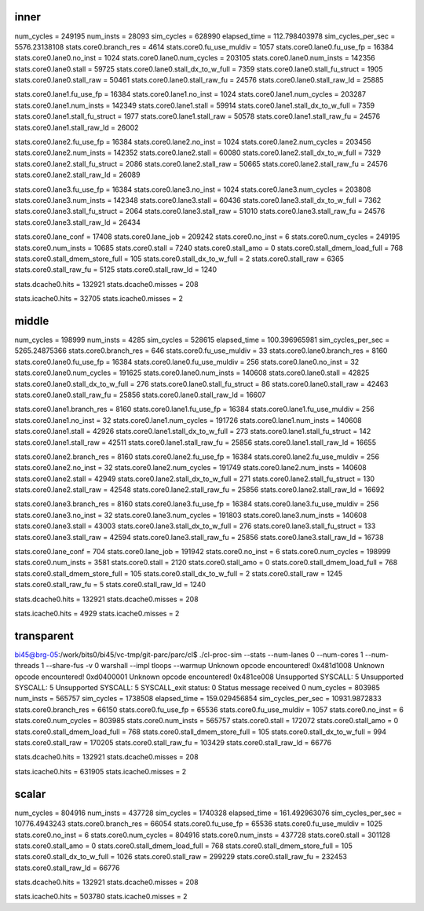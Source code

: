 ==========================================================================
inner
==========================================================================

num_cycles          = 249195
num_insts           = 28093
sim_cycles          = 628990
elapsed_time        = 112.798403978
sim_cycles_per_sec  = 5576.23138108
stats.core0.branch_res = 4614
stats.core0.fu_use_muldiv = 1057
stats.core0.lane0.fu_use_fp = 16384
stats.core0.lane0.no_inst = 1024
stats.core0.lane0.num_cycles = 203105
stats.core0.lane0.num_insts = 142356
stats.core0.lane0.stall = 59725
stats.core0.lane0.stall_dx_to_w_full = 7359
stats.core0.lane0.stall_fu_struct = 1905
stats.core0.lane0.stall_raw = 50461
stats.core0.lane0.stall_raw_fu = 24576
stats.core0.lane0.stall_raw_ld = 25885

stats.core0.lane1.fu_use_fp = 16384
stats.core0.lane1.no_inst = 1024
stats.core0.lane1.num_cycles = 203287
stats.core0.lane1.num_insts = 142349
stats.core0.lane1.stall = 59914
stats.core0.lane1.stall_dx_to_w_full = 7359
stats.core0.lane1.stall_fu_struct = 1977
stats.core0.lane1.stall_raw = 50578
stats.core0.lane1.stall_raw_fu = 24576
stats.core0.lane1.stall_raw_ld = 26002

stats.core0.lane2.fu_use_fp = 16384
stats.core0.lane2.no_inst = 1024
stats.core0.lane2.num_cycles = 203456
stats.core0.lane2.num_insts = 142352
stats.core0.lane2.stall = 60080
stats.core0.lane2.stall_dx_to_w_full = 7329
stats.core0.lane2.stall_fu_struct = 2086
stats.core0.lane2.stall_raw = 50665
stats.core0.lane2.stall_raw_fu = 24576
stats.core0.lane2.stall_raw_ld = 26089

stats.core0.lane3.fu_use_fp = 16384
stats.core0.lane3.no_inst = 1024
stats.core0.lane3.num_cycles = 203808
stats.core0.lane3.num_insts = 142348
stats.core0.lane3.stall = 60436
stats.core0.lane3.stall_dx_to_w_full = 7362
stats.core0.lane3.stall_fu_struct = 2064
stats.core0.lane3.stall_raw = 51010
stats.core0.lane3.stall_raw_fu = 24576
stats.core0.lane3.stall_raw_ld = 26434

stats.core0.lane_conf = 17408
stats.core0.lane_job = 209242
stats.core0.no_inst = 6
stats.core0.num_cycles = 249195
stats.core0.num_insts = 10685
stats.core0.stall = 7240
stats.core0.stall_amo = 0
stats.core0.stall_dmem_load_full = 768
stats.core0.stall_dmem_store_full = 105
stats.core0.stall_dx_to_w_full = 2
stats.core0.stall_raw = 6365
stats.core0.stall_raw_fu = 5125
stats.core0.stall_raw_ld = 1240

stats.dcache0.hits = 132921
stats.dcache0.misses = 208

stats.icache0.hits = 32705
stats.icache0.misses = 2

==========================================================================
middle
==========================================================================

num_cycles          = 198999
num_insts           = 4285
sim_cycles          = 528615
elapsed_time        = 100.396965981
sim_cycles_per_sec  = 5265.24875366
stats.core0.branch_res = 646
stats.core0.fu_use_muldiv = 33
stats.core0.lane0.branch_res = 8160
stats.core0.lane0.fu_use_fp = 16384
stats.core0.lane0.fu_use_muldiv = 256
stats.core0.lane0.no_inst = 32
stats.core0.lane0.num_cycles = 191625
stats.core0.lane0.num_insts = 140608
stats.core0.lane0.stall = 42825
stats.core0.lane0.stall_dx_to_w_full = 276
stats.core0.lane0.stall_fu_struct = 86
stats.core0.lane0.stall_raw = 42463
stats.core0.lane0.stall_raw_fu = 25856
stats.core0.lane0.stall_raw_ld = 16607

stats.core0.lane1.branch_res = 8160
stats.core0.lane1.fu_use_fp = 16384
stats.core0.lane1.fu_use_muldiv = 256
stats.core0.lane1.no_inst = 32
stats.core0.lane1.num_cycles = 191726
stats.core0.lane1.num_insts = 140608
stats.core0.lane1.stall = 42926
stats.core0.lane1.stall_dx_to_w_full = 273
stats.core0.lane1.stall_fu_struct = 142
stats.core0.lane1.stall_raw = 42511
stats.core0.lane1.stall_raw_fu = 25856
stats.core0.lane1.stall_raw_ld = 16655

stats.core0.lane2.branch_res = 8160
stats.core0.lane2.fu_use_fp = 16384
stats.core0.lane2.fu_use_muldiv = 256
stats.core0.lane2.no_inst = 32
stats.core0.lane2.num_cycles = 191749
stats.core0.lane2.num_insts = 140608
stats.core0.lane2.stall = 42949
stats.core0.lane2.stall_dx_to_w_full = 271
stats.core0.lane2.stall_fu_struct = 130
stats.core0.lane2.stall_raw = 42548
stats.core0.lane2.stall_raw_fu = 25856
stats.core0.lane2.stall_raw_ld = 16692

stats.core0.lane3.branch_res = 8160
stats.core0.lane3.fu_use_fp = 16384
stats.core0.lane3.fu_use_muldiv = 256
stats.core0.lane3.no_inst = 32
stats.core0.lane3.num_cycles = 191803
stats.core0.lane3.num_insts = 140608
stats.core0.lane3.stall = 43003
stats.core0.lane3.stall_dx_to_w_full = 276
stats.core0.lane3.stall_fu_struct = 133
stats.core0.lane3.stall_raw = 42594
stats.core0.lane3.stall_raw_fu = 25856
stats.core0.lane3.stall_raw_ld = 16738

stats.core0.lane_conf = 704
stats.core0.lane_job = 191942
stats.core0.no_inst = 6
stats.core0.num_cycles = 198999
stats.core0.num_insts = 3581
stats.core0.stall = 2120
stats.core0.stall_amo = 0
stats.core0.stall_dmem_load_full = 768
stats.core0.stall_dmem_store_full = 105
stats.core0.stall_dx_to_w_full = 2
stats.core0.stall_raw = 1245
stats.core0.stall_raw_fu = 5
stats.core0.stall_raw_ld = 1240

stats.dcache0.hits = 132921
stats.dcache0.misses = 208

stats.icache0.hits = 4929
stats.icache0.misses = 2

==========================================================================
transparent
==========================================================================

bi45@brg-05:/work/bits0/bi45/vc-tmp/git-parc/parc/cl$ ./cl-proc-sim --stats --num-lanes 0 --num-cores 1 --num-threads 1 --share-fus -v 0 warshall --impl tloops --warmup
Unknown opcode encountered! 0x481d1008
Unknown opcode encountered! 0xd0400001
Unknown opcode encountered! 0x481ce008
Unsupported SYSCALL: 5
Unsupported SYSCALL: 5
Unsupported SYSCALL: 5
SYSCALL_exit
status: 0
Status message received 0
num_cycles          = 803985
num_insts           = 565757
sim_cycles          = 1738508
elapsed_time        = 159.029456854
sim_cycles_per_sec  = 10931.9872833
stats.core0.branch_res = 66150
stats.core0.fu_use_fp = 65536
stats.core0.fu_use_muldiv = 1057
stats.core0.no_inst = 6
stats.core0.num_cycles = 803985
stats.core0.num_insts = 565757
stats.core0.stall = 172072
stats.core0.stall_amo = 0
stats.core0.stall_dmem_load_full = 768
stats.core0.stall_dmem_store_full = 105
stats.core0.stall_dx_to_w_full = 994
stats.core0.stall_raw = 170205
stats.core0.stall_raw_fu = 103429
stats.core0.stall_raw_ld = 66776

stats.dcache0.hits = 132921
stats.dcache0.misses = 208

stats.icache0.hits = 631905
stats.icache0.misses = 2

==========================================================================
scalar
==========================================================================
num_cycles          = 804916
num_insts           = 437728
sim_cycles          = 1740328
elapsed_time        = 161.492963076
sim_cycles_per_sec  = 10776.4943243
stats.core0.branch_res = 66054
stats.core0.fu_use_fp = 65536
stats.core0.fu_use_muldiv = 1025
stats.core0.no_inst = 6
stats.core0.num_cycles = 804916
stats.core0.num_insts = 437728
stats.core0.stall = 301128
stats.core0.stall_amo = 0
stats.core0.stall_dmem_load_full = 768
stats.core0.stall_dmem_store_full = 105
stats.core0.stall_dx_to_w_full = 1026
stats.core0.stall_raw = 299229
stats.core0.stall_raw_fu = 232453
stats.core0.stall_raw_ld = 66776

stats.dcache0.hits = 132921
stats.dcache0.misses = 208

stats.icache0.hits = 503780
stats.icache0.misses = 2

